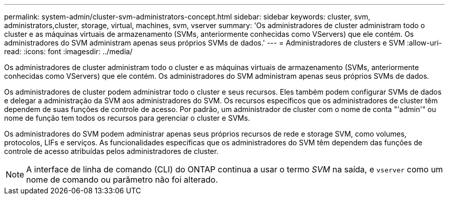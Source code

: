 ---
permalink: system-admin/cluster-svm-administrators-concept.html 
sidebar: sidebar 
keywords: cluster, svm, administrators,cluster, storage, virtual, machines, svm, vserver 
summary: 'Os administradores de cluster administram todo o cluster e as máquinas virtuais de armazenamento (SVMs, anteriormente conhecidas como VServers) que ele contém. Os administradores do SVM administram apenas seus próprios SVMs de dados.' 
---
= Administradores de clusters e SVM
:allow-uri-read: 
:icons: font
:imagesdir: ../media/


[role="lead"]
Os administradores de cluster administram todo o cluster e as máquinas virtuais de armazenamento (SVMs, anteriormente conhecidas como VServers) que ele contém. Os administradores do SVM administram apenas seus próprios SVMs de dados.

Os administradores de cluster podem administrar todo o cluster e seus recursos. Eles também podem configurar SVMs de dados e delegar a administração da SVM aos administradores do SVM. Os recursos específicos que os administradores de cluster têm dependem de suas funções de controle de acesso. Por padrão, um administrador de cluster com o nome de conta "'admin'" ou nome de função tem todos os recursos para gerenciar o cluster e SVMs.

Os administradores do SVM podem administrar apenas seus próprios recursos de rede e storage SVM, como volumes, protocolos, LIFs e serviços. As funcionalidades específicas que os administradores do SVM têm dependem das funções de controle de acesso atribuídas pelos administradores de cluster.

[NOTE]
====
A interface de linha de comando (CLI) do ONTAP continua a usar o termo _SVM_ na saída, e `vserver` como um nome de comando ou parâmetro não foi alterado.

====